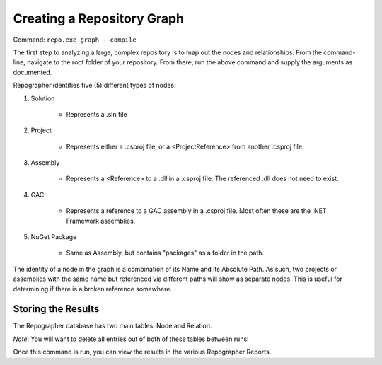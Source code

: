 Creating a Repository Graph
===========================

Command: ``repo.exe graph --compile``

The first step to analyzing a large, complex repository is to map out the nodes and relationships.  From the command-line, navigate to the root folder of your repository.  From there, run the above command and supply the arguments as documented.

Repographer identifies five (5) different types of nodes:

1. Solution

	* Represents a .sln file

2. Project

	* Represents either a .csproj file, or a <ProjectReference> from another .csproj file.

3. Assembly

	* Represents a <Reference> to a .dll in a .csproj file.  The referenced .dll does not need to exist.

4. GAC

	* Represents a reference to a GAC assembly in a .csproj file.  Most often these are the .NET Framework assemblies.

5. NuGet Package

	* Same as Assembly, but contains "packages" as a folder in the path.

The identity of a node in the graph is a combination of its Name and its Absolute Path.  As such, two projects or assemblies with the same name but referenced via different paths will show as separate nodes.  This is useful for determining if there is a broken reference somewhere.

Storing the Results
-------------------
The Repographer database has two main tables: Node and Relation.

*Note*: You will want to delete all entries out of both of these tables between runs!

Once this command is run, you can view the results in the various Repographer Reports.